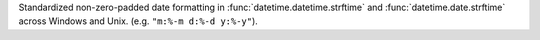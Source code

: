 Standardized non-zero-padded date formatting in
:func:`datetime.datetime.strftime` and :func:`datetime.date.strftime` across
Windows and Unix. (e.g. ``"m:%-m d:%-d y:%-y"``).
